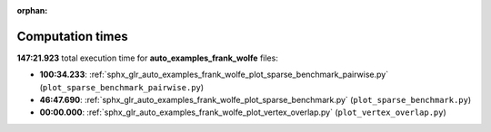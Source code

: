 
:orphan:

.. _sphx_glr_auto_examples_frank_wolfe_sg_execution_times:

Computation times
=================
**147:21.923** total execution time for **auto_examples_frank_wolfe** files:

- **100:34.233**: :ref:`sphx_glr_auto_examples_frank_wolfe_plot_sparse_benchmark_pairwise.py` (``plot_sparse_benchmark_pairwise.py``)
- **46:47.690**: :ref:`sphx_glr_auto_examples_frank_wolfe_plot_sparse_benchmark.py` (``plot_sparse_benchmark.py``)
- **00:00.000**: :ref:`sphx_glr_auto_examples_frank_wolfe_plot_vertex_overlap.py` (``plot_vertex_overlap.py``)
